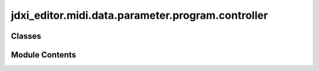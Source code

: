 jdxi_editor.midi.data.parameter.program.controller
==================================================

.. py:module:: jdxi_editor.midi.data.parameter.program.controller

.. autoapi-nested-parse::

   Module for controlling arpeggio parameters in a synthesizer or sequencer.

   This module defines the `ProgramController` class, which manages various arpeggio-related
   parameters, including grid, duration, switch state, style, motif, octave range, accent rate,
   and velocity. These parameters are used to configure and control the behavior of arpeggios in
   a music production environment.

   The class provides static methods to retrieve human-readable display values for each parameter
   based on raw numerical values. It also includes predefined constants for each arpeggio-related
   parameter, with specific value ranges and corresponding meanings.

   Parameters defined in the class include:
   - Arpeggio grid, duration, switch, style, motif, octave, accent, and velocity values
   - Methods for converting raw integer values to display-friendly strings
   - Various grid types (e.g., 04_, 08_, 16_)
   - Duration values expressed as percentages (e.g., 30%, 50%, 100%)
   - Motif values representing arpeggio patterns and phrases (e.g., UP/L, dn/H, PHRASE)

   This module can be used in a synthesizer, sequencer, or other digital audio workstation
   to dynamically configure arpeggio settings and translate raw parameter values into readable
   formats for display and interaction with users.

   Classes:
   - ProgramController: Contains the logic for handling arpeggio parameters and converting
     raw values to human-readable strings.



Classes
-------

.. autoapisummary::

   jdxi_editor.midi.data.parameter.program.controller.AddressParameterProgramController


Module Contents
---------------

.. py:class:: AddressParameterProgramController(address: int, min_val: int, max_val: int)

   Bases: :py:obj:`jdxi_editor.midi.data.parameter.synth.AddressParameter`


   Program Controller parameters


   .. py:attribute:: ARPEGGIO_GRID
      :value: (1, 0, 8)



   .. py:attribute:: ARPEGGIO_DURATION
      :value: (2, 0, 9)



   .. py:attribute:: ARPEGGIO_SWITCH
      :value: (3, 0, 1)



   .. py:attribute:: ARPEGGIO_STYLE
      :value: (5, 0, 127)



   .. py:attribute:: ARPEGGIO_MOTIF
      :value: (6, 0, 11)



   .. py:attribute:: ARPEGGIO_OCTAVE_RANGE


   .. py:attribute:: ARPEGGIO_ACCENT_RATE
      :value: (9, 0, 100)



   .. py:attribute:: ARPEGGIO_VELOCITY
      :value: (10, 0, 127)


      # Grid values
      GRID_4 = 0  # 04_
      GRID_8 = 1  # 08_
      GRID_8L = 2  # 08L
      GRID_8H = 3  # 08H
      GRID_8T = 4  # 08t
      GRID_16 = 5  # 16_
      GRID_16L = 6  # 16L
      GRID_16H = 7  # 16H
      GRID_16T = 8  # 16t

      # Duration values
      DUR_30 = 0  # 30%
      DUR_40 = 1  # 40%
      DUR_50 = 2  # 50%
      DUR_60 = 3  # 60%
      DUR_70 = 4  # 70%
      DUR_80 = 5  # 80%
      DUR_90 = 6  # 90%
      DUR_100 = 7  # 100%
      DUR_120 = 8  # 120%
      DUR_FULL = 9  # FULL

      # Motif values
      MOTIF_UP_L = 0  # UP/L
      MOTIF_UP_H = 1  # UP/H
      MOTIF_UP = 2  # UP/_
      MOTIF_DN_L = 3  # dn/L
      MOTIF_DN_H = 4  # dn/H
      MOTIF_DN = 5  # dn/_
      MOTIF_UD_L = 6  # Ud/L
      MOTIF_UD_H = 7  # Ud/H
      MOTIF_UD = 8  # Ud/_
      MOTIF_RN_L = 9  # rn/L
      MOTIF_RN = 10  # rn/_
      MOTIF_PHRASE = 11  # PHRASE


   .. py:method:: get_grid_name(value: int) -> str
      :staticmethod:


      Get grid name from value

      :param value: int The value
      :return: str The grid name



   .. py:method:: get_duration_name(value: int) -> str
      :staticmethod:


      Get duration name from value

      :param value: int The value
      :return: str The duration name



   .. py:method:: get_motif_name(value: int) -> str
      :staticmethod:


      Get motif name from value

      :param value: int The value
      :return: str The motif name



   .. py:method:: get_display_value(param: int, value: int) -> str
      :staticmethod:


      Convert raw value to display value

      :param param: int The parameter
      :param value: int The value
      :return: str The display value



